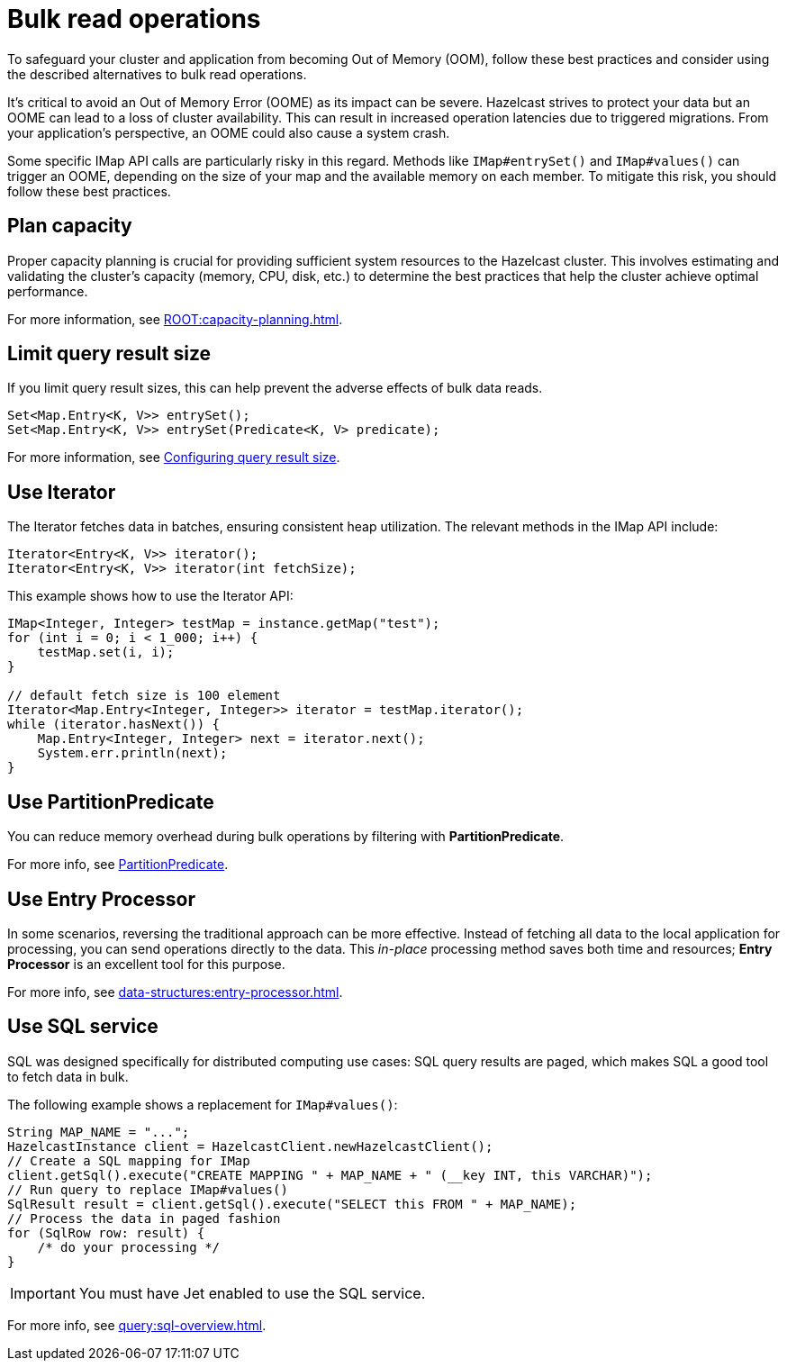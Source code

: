 = Bulk read operations
:description: Learn about best practices for IMap bulk read operations.

[[bulk-read-operations]]

To safeguard your cluster and application from becoming Out of Memory
(OOM), follow these best practices and consider using the described 
alternatives to bulk read operations.

It's critical to avoid an Out of Memory Error (OOME) as its impact
can be severe. Hazelcast strives to protect your data but
an OOME can lead to a loss of cluster availability. This can result
in increased operation latencies due to triggered migrations. From
your application's perspective, an OOME could also cause a system
crash. 

Some specific IMap API calls are particularly risky in this regard. 
Methods like `IMap#entrySet()` and `IMap#values()` can trigger an OOME, depending
on the size of your map and the available memory on each member.
To mitigate this risk, you should follow these best practices.

== Plan capacity
Proper capacity planning is crucial for providing
sufficient system resources to the Hazelcast cluster. This
involves estimating and validating the cluster's capacity
(memory, CPU, disk, etc.) to determine the best practices
that help the cluster achieve optimal performance.

For more information, see xref:ROOT:capacity-planning.adoc[].

== Limit query result size
If you limit query result sizes, this can help prevent the adverse effects of bulk data reads.

[source,java]
----
Set<Map.Entry<K, V>> entrySet();
Set<Map.Entry<K, V>> entrySet(Predicate<K, V> predicate);
----
For more information, see xref:data-structures:preventing-out-of-memory.adoc#configuring-query-result-size[Configuring query result size].

== Use Iterator
The Iterator fetches data in batches, ensuring consistent heap
utilization. The relevant methods in the IMap API include:

[source,java]
----
Iterator<Entry<K, V>> iterator();
Iterator<Entry<K, V>> iterator(int fetchSize);
----
This example shows how to use the Iterator API:
[source,java]
----
IMap<Integer, Integer> testMap = instance.getMap("test");
for (int i = 0; i < 1_000; i++) {
    testMap.set(i, i);
}

// default fetch size is 100 element
Iterator<Map.Entry<Integer, Integer>> iterator = testMap.iterator();
while (iterator.hasNext()) {
    Map.Entry<Integer, Integer> next = iterator.next();
    System.err.println(next);
}
----


== Use PartitionPredicate
You can reduce memory overhead during bulk operations by filtering with *PartitionPredicate*.

For more info, see xref:query:predicate-overview.adoc#filtering-with-partition-predicate[PartitionPredicate].

== Use Entry Processor
In some scenarios, reversing the traditional approach can be
more effective. Instead of fetching all data to the local
application for processing, you can send operations directly to
the data. This _in-place_ processing method saves both time and
resources; *Entry Processor* is an excellent tool for this purpose.

For more info, see xref:data-structures:entry-processor.adoc[].

== Use SQL service
SQL was designed specifically for distributed computing use cases: SQL query results
are paged, which makes SQL a good tool to fetch data in bulk.

The following example shows a replacement for `IMap#values()`:

[source,java]
----
String MAP_NAME = "...";
HazelcastInstance client = HazelcastClient.newHazelcastClient();
// Create a SQL mapping for IMap
client.getSql().execute("CREATE MAPPING " + MAP_NAME + " (__key INT, this VARCHAR)");
// Run query to replace IMap#values()
SqlResult result = client.getSql().execute("SELECT this FROM " + MAP_NAME);
// Process the data in paged fashion
for (SqlRow row: result) {
    /* do your processing */
}
----

IMPORTANT: You must have Jet enabled to use the SQL service.

For more info, see xref:query:sql-overview.adoc[].


